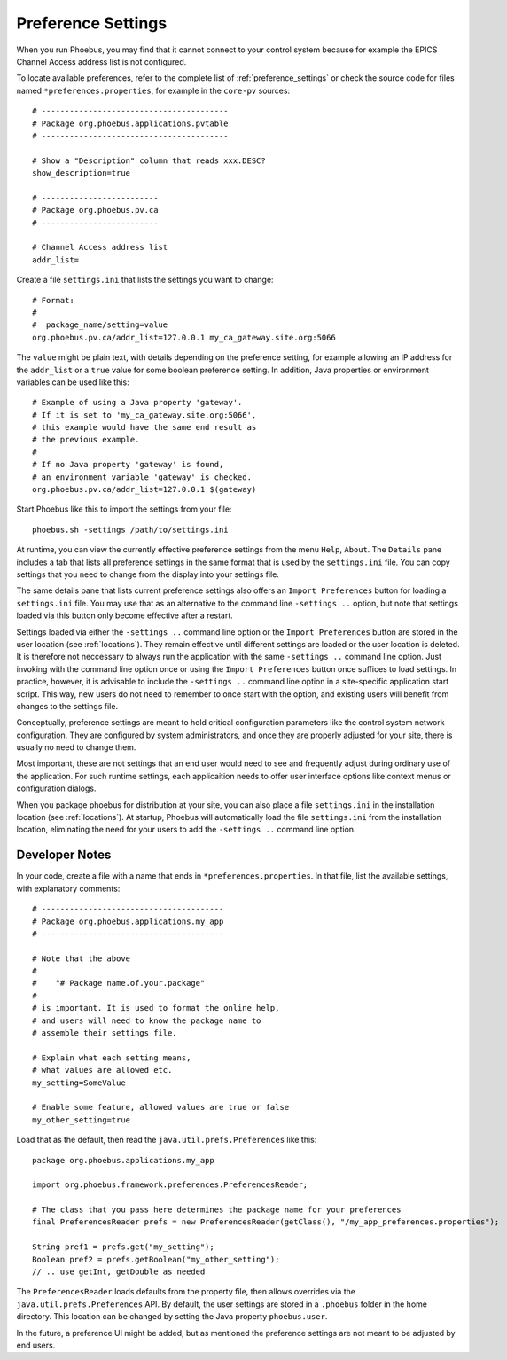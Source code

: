 Preference Settings
===================

When you run Phoebus, you may find that it cannot connect to your control system
because for example the EPICS Channel Access address list is not configured.

To locate available preferences, refer to the complete list of
:ref:`preference_settings`
or check the source code for files named ``*preferences.properties``,
for example in the ``core-pv`` sources::

   # ----------------------------------------
   # Package org.phoebus.applications.pvtable
   # ----------------------------------------

   # Show a "Description" column that reads xxx.DESC?
   show_description=true
   
   # -------------------------
   # Package org.phoebus.pv.ca
   # -------------------------
   
   # Channel Access address list
   addr_list=


Create a file ``settings.ini`` that lists the settings you want to change::

   # Format:
   #
   #  package_name/setting=value
   org.phoebus.pv.ca/addr_list=127.0.0.1 my_ca_gateway.site.org:5066


The ``value`` might be plain text, with details depending on the
preference setting, for example allowing an IP address for the ``addr_list``
or a ``true`` value for some boolean preference setting.
In addition, Java properties or environment variables can be used like this::

   # Example of using a Java property 'gateway'.
   # If it is set to 'my_ca_gateway.site.org:5066',
   # this example would have the same end result as
   # the previous example.
   #
   # If no Java property 'gateway' is found,
   # an environment variable 'gateway' is checked.
   org.phoebus.pv.ca/addr_list=127.0.0.1 $(gateway)


Start Phoebus like this to import the settings from your file::

  phoebus.sh -settings /path/to/settings.ini

At runtime, you can view the currently effective preference settings
from the menu ``Help``, ``About``. The ``Details`` pane includes a tab
that lists all preference settings in the same format that is used by the
``settings.ini`` file. You can copy settings that you need to change
from the display into your settings file.

The same details pane that lists current preference settings also
offers an ``Import Preferences`` button for loading a ``settings.ini``
file. You may use that as an alternative to the command line ``-settings ..`` option,
but note that settings loaded via this button only become effective
after a restart.

Settings loaded via either the ``-settings ..`` command line option
or the ``Import Preferences`` button are stored in the user location (see :ref:`locations`).
They remain effective until different settings are loaded or the user location is deleted.
It is therefore not neccessary to always run the application with the same
``-settings ..`` command line option. Just invoking with the command line option
once or using the ``Import Preferences`` button once suffices to load settings.
In practice, however, it is advisable to include the ``-settings ..`` command line option
in a site-specific application start script.
This way, new users do not need to remember to once start with the option,
and existing users will benefit from changes to the settings file.

Conceptually, preference settings are meant to hold critical configuration
parameters like the control system network configuration.
They are configured by system administrators, and once they are properly adjusted
for your site, there is usually no need to change them.

Most important, these are not settings that an end user would need to see
and frequently adjust during ordinary use of the application.
For such runtime settings, each applicaition needs to offer user interface options
like context menus or configuration dialogs.

When you package phoebus for distribution at your site, you can also place
a file ``settings.ini`` in the installation location (see :ref:`locations`).
At startup, Phoebus will automatically load the file ``settings.ini``
from the installation location, eliminating the need for your users
to add the ``-settings ..`` command line option.


.. _preferences-notes:

Developer Notes
---------------

In your code, create a file with a name that ends in ``*preferences.properties``.
In that file, list the available settings, with explanatory comments::

   # ---------------------------------------
   # Package org.phoebus.applications.my_app
   # ---------------------------------------

   # Note that the above
   #
   #    "# Package name.of.your.package"
   #
   # is important. It is used to format the online help,
   # and users will need to know the package name to
   # assemble their settings file.

   # Explain what each setting means,
   # what values are allowed etc.
   my_setting=SomeValue
   
   # Enable some feature, allowed values are true or false
   my_other_setting=true

Load that as the default, then read the ``java.util.prefs.Preferences`` like this::

    package org.phoebus.applications.my_app
    
    import org.phoebus.framework.preferences.PreferencesReader;

    # The class that you pass here determines the package name for your preferences
    final PreferencesReader prefs = new PreferencesReader(getClass(), "/my_app_preferences.properties");
    
    String pref1 = prefs.get("my_setting");
    Boolean pref2 = prefs.getBoolean("my_other_setting");
    // .. use getInt, getDouble as needed

The ``PreferencesReader`` loads defaults from the property file,
then allows overrides via the ``java.util.prefs.Preferences`` API.
By default, the user settings are stored in a ``.phoebus`` folder
in the home directory.
This location can be changed by setting the Java property ``phoebus.user``.

In the future, a preference UI might be added, but as mentioned
the preference settings are not meant to be adjusted by end users.
